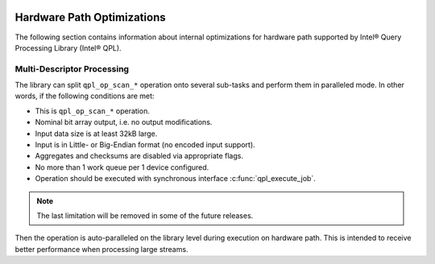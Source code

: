  .. ***************************************************************************
 .. * Copyright (C) 2022 Intel Corporation
 .. *
 .. * SPDX-License-Identifier: MIT
 .. ***************************************************************************/


.. _hw_path_optimizations_reference_link:

Hardware Path Optimizations
###########################

The following section contains information about internal optimizations for
hardware path supported by Intel® Query Processing Library (Intel® QPL).

Multi-Descriptor Processing
***************************

The library can split ``qpl_op_scan_*`` operation onto
several sub-tasks and perform them in paralleled mode. In other words,
if the following conditions are met:

-  This is ``qpl_op_scan_*`` operation.
-  Nominal bit array output, i.e. no output modifications.
-  Input data size is at least 32kB large.
-  Input is in Little- or Big-Endian format (no encoded input support).
-  Aggregates and checksums are disabled via appropriate flags.
-  No more than 1 work queue per 1 device configured.
-  Operation should be executed with synchronous interface
   :c:func:`qpl_execute_job`.

.. note::
   The last limitation will be removed in some of the future releases.

Then the operation is auto-paralleled on the library level during
execution on hardware path. This is intended to receive better
performance when processing large streams.

